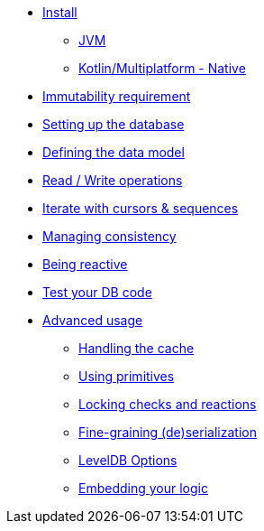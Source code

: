 * xref:install.adoc[Install]
** xref:install.adoc#install-jvm[JVM]
** xref:install.adoc#install-kmp[Kotlin/Multiplatform - Native]
* xref:immutability.adoc[Immutability requirement]
* xref:setup-database.adoc[Setting up the database]
* xref:defining-data-model.adoc[Defining the data model]
* xref:operations.adoc[Read / Write operations]
* xref:iteration.adoc[Iterate with cursors & sequences]
* xref:consistency.adoc[Managing consistency]
* xref:reactive.adoc[Being reactive]
* xref:tests.adoc[Test your DB code]
* xref:advanced.adoc[Advanced usage]
** xref:advanced.adoc#handling-cache[Handling the cache]
** xref:advanced.adoc#using-primitives[Using primitives]
** xref:advanced.adoc#locking-check[Locking checks and reactions]
** xref:advanced.adoc#custom-serialization[Fine-graining (de)serialization]
** xref:advanced.adoc#leveldb-options[LevelDB Options]
** xref:advanced.adoc#middleware[Embedding your logic]
